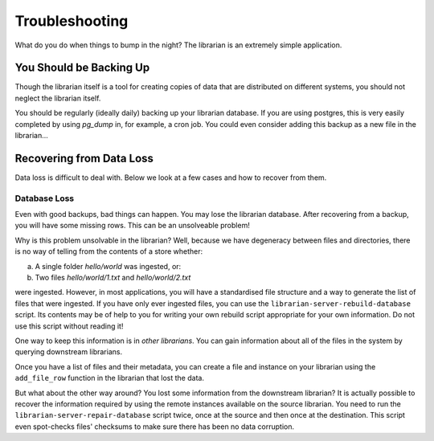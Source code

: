 Troubleshooting
===============

What do you do when things to bump in the night? The librarian is
an extremely simple application.

You Should be Backing Up
------------------------

Though the librarian itself is a tool for creating copies of data
that are distributed on different systems, you should not neglect
the librarian itself.

You should be regularly (ideally daily) backing up your librarian
database. If you are using postgres, this is very easily completed
by using `pg_dump` in, for example, a cron job. You could even
consider adding this backup as a new file in the librarian...


Recovering from Data Loss
-------------------------

Data loss is difficult to deal with. Below we look at a few cases
and how to recover from them.

Database Loss
^^^^^^^^^^^^^

Even with good backups, bad things can happen. You may lose the librarian
database. After recovering from a backup, you will have some missing rows.
This can be an unsolveable problem!

Why is this problem unsolvable in the librarian? Well, because we have
degeneracy between files and directories, there is no way of telling
from the contents of a store whether:

a) A single folder `hello/world` was ingested, or:
b) Two files `hello/world/1.txt` and `hello/world/2.txt`

were ingested. However, in most applications, you will have a standardised
file structure and a way to generate the list of files that were ingested.
If you have only ever ingested files, you can use the ``librarian-server-rebuild-database``
script. Its contents may be of help to you for writing your own rebuild
script appropriate for your own information. Do not use this script without
reading it!

One way to keep this information is in *other librarians*. You can gain
information about all of the files in the system by querying downstream
librarians.

Once you have a list of files and their metadata, you can create a
file and instance on your librarian using the ``add_file_row``
function in the librarian that lost the data.

But what about the other way around? You lost some information from
the downstream librarian? It is actually possible to recover the
information required by using the remote instances available
on the source librarian. You need to run the ``librarian-server-repair-database``
script twice, once at the source and then once at the destination.
This script even spot-checks files' checksums to make sure there
has been no data corruption.
